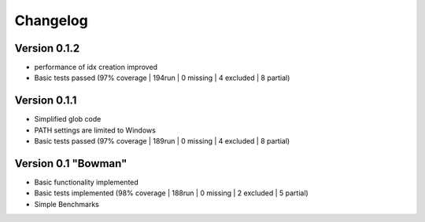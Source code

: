 =========
Changelog
=========

Version 0.1.2
===========

- performance of idx creation improved
- Basic tests passed (97% coverage | 194run | 0 missing | 4 excluded | 8 partial)

Version 0.1.1
===========

- Simplified glob code
- PATH settings are limited to Windows
- Basic tests passed (97% coverage | 189run | 0 missing | 4 excluded | 8 partial)

Version 0.1 "Bowman"
===========

- Basic functionality implemented 
- Basic tests implemented (98% coverage | 188run | 0 missing | 2 excluded | 5 partial)
- Simple Benchmarks
